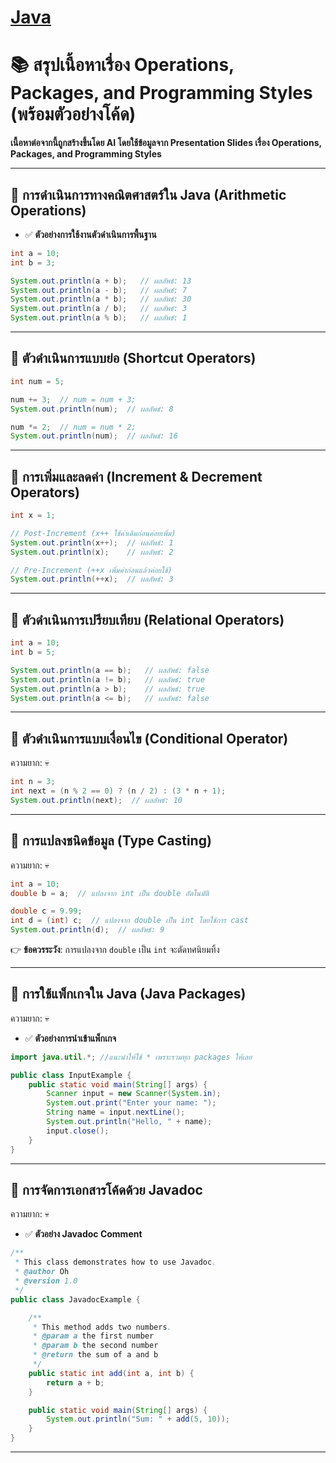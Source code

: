 * [[./index.org][*Java*]]
* 📚 สรุปเนื้อหาเรื่อง Operations, Packages, and Programming Styles (พร้อมตัวอย่างโค้ด)
*เนื้อหาต่อจากนี้ถูกสร้างขึ้นโดย AI โดยใช้ข้อมูลจาก Presentation Slides เรื่อง Operations, Packages, and Programming Styles*

--------------

** 📌 การดำเนินการทางคณิตศาสตร์ใน Java (Arithmetic Operations)
- ✅ *ตัวอย่างการใช้งานตัวดำเนินการพื้นฐาน*
#+begin_src java
int a = 10;
int b = 3;

System.out.println(a + b);   // ผลลัพธ์: 13
System.out.println(a - b);   // ผลลัพธ์: 7
System.out.println(a * b);   // ผลลัพธ์: 30
System.out.println(a / b);   // ผลลัพธ์: 3
System.out.println(a % b);   // ผลลัพธ์: 1
#+end_src

--------------

** 📌 ตัวดำเนินการแบบย่อ (Shortcut Operators)
#+begin_src java
int num = 5;

num += 3;  // num = num + 3;
System.out.println(num);  // ผลลัพธ์: 8

num *= 2;  // num = num * 2;
System.out.println(num);  // ผลลัพธ์: 16
#+end_src

--------------

** 📌 การเพิ่มและลดค่า (Increment & Decrement Operators)
#+begin_src java
int x = 1;

// Post-Increment (x++ ใช้ค่าเดิมก่อนค่อยเพิ่ม)
System.out.println(x++);  // ผลลัพธ์: 1
System.out.println(x);    // ผลลัพธ์: 2

// Pre-Increment (++x เพิ่มค่าก่อนแล้วค่อยใช้)
System.out.println(++x);  // ผลลัพธ์: 3
#+end_src

--------------

** 📌 ตัวดำเนินการเปรียบเทียบ (Relational Operators)
#+begin_src java
int a = 10;
int b = 5;

System.out.println(a == b);   // ผลลัพธ์: false
System.out.println(a != b);   // ผลลัพธ์: true
System.out.println(a > b);    // ผลลัพธ์: true
System.out.println(a <= b);   // ผลลัพธ์: false
#+end_src

--------------

** 📌 ตัวดำเนินการแบบเงื่อนไข (Conditional Operator)
ความยาก: 💀
#+begin_src java
int n = 3;
int next = (n % 2 == 0) ? (n / 2) : (3 * n + 1);
System.out.println(next);  // ผลลัพธ์: 10
#+end_src

--------------

** 📌 การแปลงชนิดข้อมูล (Type Casting)
ความยาก: 💀
#+begin_src java
int a = 10;
double b = a;  // แปลงจาก int เป็น double อัตโนมัติ

double c = 9.99;
int d = (int) c;  // แปลงจาก double เป็น int โดยใช้การ cast
System.out.println(d);  // ผลลัพธ์: 9
#+end_src

👉 *ข้อควรระวัง*: การแปลงจาก =double= เป็น =int= จะตัดทศนิยมทิ้ง

--------------

** 📌 การใช้แพ็กเกจใน Java (Java Packages)
ความยาก: 💀
- ✅ *ตัวอย่างการนำเข้าแพ็กเกจ*
#+begin_src java
import java.util.*; //แนะนำให้ใช้ * เพราะรวมทุก packages ให้เลย

public class InputExample {
    public static void main(String[] args) {
        Scanner input = new Scanner(System.in);
        System.out.print("Enter your name: ");
        String name = input.nextLine();
        System.out.println("Hello, " + name);
        input.close();
    }
}
#+end_src

--------------

** 📌 การจัดการเอกสารโค้ดด้วย Javadoc
ความยาก: 💀
- ✅ *ตัวอย่าง Javadoc Comment*
#+begin_src java
/**
 * This class demonstrates how to use Javadoc.
 * @author Oh
 * @version 1.0
 */
public class JavadocExample {

    /**
     * This method adds two numbers.
     * @param a the first number
     * @param b the second number
     * @return the sum of a and b
     */
    public static int add(int a, int b) {
        return a + b;
    }

    public static void main(String[] args) {
        System.out.println("Sum: " + add(5, 10));
    }
}
#+end_src

--------------
